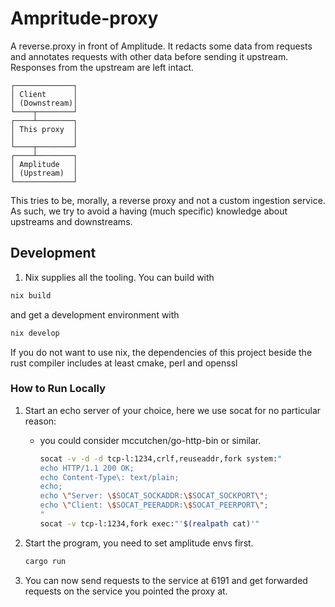 * Ampritude-proxy
A reverse.proxy in front of Amplitude. It redacts some data from
requests and annotates requests with other data before sending it
upstream. Responses from the upstream are left intact.

#+BEGIN_SRC
  ┌─────────────┐
  │ Client      │
  │ (Downstream)│
  └────┬────────┘
  ┌────┴────────┐
  │ This proxy  │
  │             │
  └────┬────────┘
  ┌────┴────────┐
  │ Amplitude   │
  │ (Upstream)  │
  └─────────────┘
#+END_SRC

This tries to be, morally, a reverse proxy and not a
custom ingestion service. As such, we try to avoid a having (much
specific) knowledge about upstreams and downstreams.

** Development
1. Nix supplies all the tooling. You can build with

#+BEGIN_SRC sh
  nix build
#+END_SRC

and get a development environment with
#+BEGIN_SRC sh
  nix develop
#+END_SRC

If you do not want to use nix, the dependencies of this project beside the rust compiler includes at least cmake, perl and openssl

*** How to Run Locally

1. Start an echo server of your choice, here we use socat for no
   particular reason:
   - you could consider mccutchen/go-http-bin or similar.

   #+BEGIN_SRC sh
   socat -v -d -d tcp-l:1234,crlf,reuseaddr,fork system:"
   echo HTTP/1.1 200 OK;
   echo Content-Type\: text/plain;
   echo;
   echo \"Server: \$SOCAT_SOCKADDR:\$SOCAT_SOCKPORT\";
   echo \"Client: \$SOCAT_PEERADDR:\$SOCAT_PEERPORT\";
   "
   socat -v tcp-l:1234,fork exec:"'$(realpath cat)'"
   #+END_SRC

2. Start the program, you need to set amplitude envs first.
   #+BEGIN_SRC sh
   cargo run
   #+END_SRC

3. You can now send requests to the service at 6191 and get forwarded
   requests on the service you pointed the proxy at.
